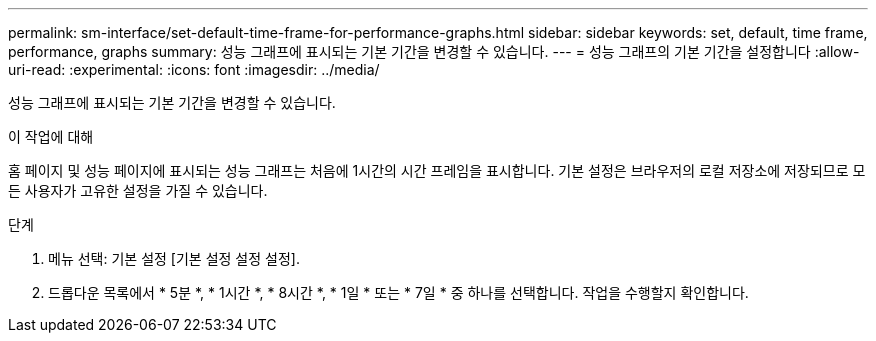 ---
permalink: sm-interface/set-default-time-frame-for-performance-graphs.html 
sidebar: sidebar 
keywords: set, default, time frame, performance, graphs 
summary: 성능 그래프에 표시되는 기본 기간을 변경할 수 있습니다. 
---
= 성능 그래프의 기본 기간을 설정합니다
:allow-uri-read: 
:experimental: 
:icons: font
:imagesdir: ../media/


[role="lead"]
성능 그래프에 표시되는 기본 기간을 변경할 수 있습니다.

.이 작업에 대해
홈 페이지 및 성능 페이지에 표시되는 성능 그래프는 처음에 1시간의 시간 프레임을 표시합니다. 기본 설정은 브라우저의 로컬 저장소에 저장되므로 모든 사용자가 고유한 설정을 가질 수 있습니다.

.단계
. 메뉴 선택: 기본 설정 [기본 설정 설정 설정].
. 드롭다운 목록에서 * 5분 *, * 1시간 *, * 8시간 *, * 1일 * 또는 * 7일 * 중 하나를 선택합니다. 작업을 수행할지 확인합니다.

